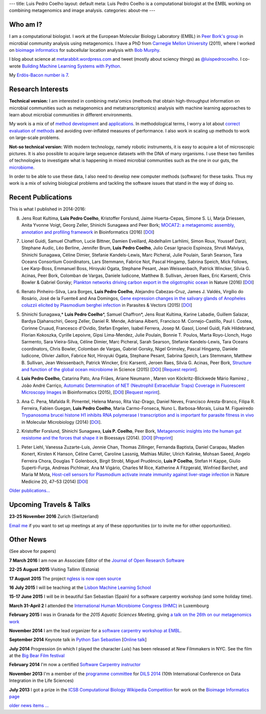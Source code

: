 ---
title: Luis Pedro Coelho
layout: default
meta: Luis Pedro Coelho is a computational biologist at the EMBL working on combining metagenomics and image analysis.
categories: about-me
---

Who am I?
=========

.. image:: /files/photos/lpc2013-small.jpg
   :width: 56%
   :alt: Luis Pedro Coelho
   :class: float-right

I am a computational biologist. I work at the European Molecular Biology
Laboratory (EMBL) in `Peer Bork's group <http://www.embl.de/~bork/>`__ in
microbial community analysis using metagenomics. I have a PhD from `Carnegie
Mellon University <http://www.compbio.cmu.edu/>`_ (2011), where I worked on
`bioimage informatics <http://en.wikipedia.org/wiki/Bioimage_informatics>`__
for subcellular location analysis with `Bob Murphy
<http://murphylab.web.cmu.edu/>`__.

I blog about science at `metarabbit.wordpress.com
<http://metarabbit.wordpress.com>`__ and tweet (mostly about sciency things) as
`@luispedrocoelho <https://twitter.com/luispedrocoelho>`__. I co-wrote
`Building Machine Learning Systems with Python
<http://www.packtpub.com/building-machine-learning-systems-with-python/book>`__.

My `Erdös-Bacon number is 7 </erdos-bacon>`__.

Research Interests
==================

**Technical version:** I am interested in combining meta'omics (methods that
obtain high-throughput information on microbial communities such as
metagenomics and metatranscriptomics) analysis with machine learning approaches
to learn about microbial communities in different environments.

My work is a mix of of `method development
<http://www.nature.com/nmeth/journal/v10/n12/abs/nmeth.2693.html>`__ and
`applications <http://doi.org/10.1126/science.1261359>`__.  In methodological
terms, I worry a lot about `correct evaluation of methods
<http://luispedro.org/projects/gen-classification>`__ and avoiding
over-inflated measures of performance. I also work in scaling up methods to
work on large-scale problems.

**Not-so technical version:** With modern technology, namely robotic
instruments, it is easy to acquire a lot of microscopic pictures. It is also
possible to acquire large sequence datasets with the DNA of many organisms. I
use these two families of technologies to investigate what is happening in
mixed microbial communities such as the one in our guts, the `microbiome
<http://en.wikipedia.org/wiki/Microbiome>`__.

In order to be able to use these data, I also need to develop new computer
methods (software) for these tasks. Thus my work is a mix of solving biological
problems and tackling the software issues that stand in the way of doing so.

Recent Publications
===================

This is what I published in 2014-2016:

8.  Jens Roat Kultima, **Luis Pedro Coelho**, Kristoffer Forslund, Jaime
    Huerta-Cepas, Simone S. Li, Marja Driessen, Anita Yvonne Voigt, Georg
    Zeller, Shinichi Sunagawa and Peer Bork; `MOCAT2: a metagenomic assembly,
    annotation and profiling framework
    <http://doi.org/10.1093/bioinformatics/btw183>`__ in Bioinformatics (2016)
    [`DOI <http://doi.org/10.1093/bioinformatics/btw183>`__]

7.  Lionel Guidi, Samuel Chaffron, Lucie Bittner, Damien Eveillard, Abdelhalim
    Larhlimi, Simon Roux, Youssef Darzi, Stephane Audic, Léo Berline, Jennifer
    Brum, **Luis Pedro Coelho**, Julio Cesar Ignacio Espinoza, Shruti Malviya,
    Shinichi Sunagawa, Céline Dimier, Stefanie Kandels-Lewis, Marc Picheral,
    Julie Poulain, Sarah Searson, Tara Oceans Consortium Coordinators, Lars
    Stemmann, Fabrice Not, Pascal Hingamp, Sabrina Speich, Mick Follows, Lee
    Karp-Boss, Emmanuel Boss, Hiroyuki Ogata, Stephane Pesant, Jean
    Weissenbach, Patrick Wincker, Silvia G. Acinas, Peer Bork, Colomban de
    Vargas, Daniele Iudicone, Matthew B. Sullivan, Jeroen Raes, Eric Karsenti,
    Chris Bowler & Gabriel Gorsky; `Plankton networks driving carbon export in
    the oligotrophic ocean <http://doi.org/10.1038/nature16942>`__ in Nature
    (2016) [`DOI <http://doi.org/10.1038/nature16942>`__]

6.  Renato Pinheiro-Silva, Lara Borges, **Luís Pedro Coelho**, Alejandro
    Cabezas-Cruz, James J. Valdés, Virgílio do Rosário, José de la Fuente4 and
    Ana Domingos, `Gene expression changes in the salivary glands of Anopheles
    coluzzii elicited by Plasmodium berghei infection
    <http://doi.org/10.1186/s13071-015-1079-8>`__ in Parasites & Vectors (2015)
    [`DOI <http://doi.org/10.1186/s13071-015-1079-8>`__]

5.  Shinichi Sunagawa,* **Luis Pedro Coelho**\*, Samuel Chaffron*, Jens Roat
    Kultima, Karine Labadie, Guillem Salazar, Bardya Djahanschiri, Georg
    Zeller, Daniel R. Mende, Adriana Alberti, Francisco M. Cornejo-Castillo,
    Paul I. Costea, Corinne Cruaud, Francesco d'Ovidio, Stefan Engelen, Isabel
    Ferrera, Josep M. Gasol, Lionel Guidi, Falk Hildebrand, Florian Kokoszka,
    Cyrille Lepoivre, Gipsi Lima-Mendez, Julie Poulain, Bonnie T. Poulos, Marta
    Royo-Llonch, Hugo Sarmento, Sara Vieira-Silva, Céline Dimier, Marc
    Picheral, Sarah Searson, Stefanie Kandels-Lewis, Tara Oceans coordinators,
    Chris Bowler, Colomban de Vargas, Gabriel Gorsky, Nigel Grimsley, Pascal
    Hingamp, Daniele Iudicone, Olivier Jaillon, Fabrice Not, Hiroyuki Ogata,
    Stephane Pesant, Sabrina Speich, Lars Stemmann, Matthew B. Sullivan, Jean
    Weissenbach, Patrick Wincker, Eric Karsenti, Jeroen Raes, Silvia G. Acinas,
    Peer Bork, `Structure and function of the global ocean microbiome
    <http://doi.org/10.1126/science.1261359>`__ in Science (2015) [`DOI
    <http://doi.org/10.1126/science.1261359>`__]
    [`Request reprint
    <mailto:luis@luispedro.org?subject=Request%20for%20reprint%20(Structure%20and%20Function%20of%20global%20ocean%20microbiome)&body=Dear%20Luis,%0A%0ACan%20you%20please%20send%20me%20a%20reprint%20of%20Structure%20and%20Function%20of%20the%20Global%20Ocean%20Microbiome?%0A%0AThank%20you,%0A>`__].

4.  **Luis Pedro Coelho**, Catarina Pato, Ana Friães, Ariane Neumann , Maren
    von Köckritz-Blickwede Mário Ramirez , João André Carriço, `Automatic
    Determination of NET (Neutrophil Extracellular Traps) Coverage in
    Fluorescent Microscopy Images
    <http://doi.org/10.1093/bioinformatics/btv156>`__ in Bioinformatics (2015),
    [`DOI <http://doi.org/10.1093/bioinformatics/btv156>`__] [`Request reprint
    <mailto:luis@luispedro.org?subject=Request%20for%20reprint%20(Automatic%20Determination%20of%20NET%Coverage)&body=Dear%20Luis,%0A%0ACan%20you%20please%20send%20me%20a%20reprint%20of%20Automatic%20Determination%20of%20NET%20(Neutrophil%20Extracellular%20Traps)%20Coverage%20in%20Fluorescent%20Microscopy%20Images?%0A%0AThank%20you,%0A>`__].

3.  Ana C. Pena, Mafalda R. Pimentel, Helena Manso, Rita Vaz-Drago, Daniel Neves,
    Francisco Aresta-Branco, Filipa R. Ferreira, Fabien Guegan, **Luis Pedro
    Coelho**, Maria Carmo-Fonseca, Nuno L. Barbosa-Morais, Luisa M. Figueiredo
    `Trypanosoma brucei histone H1 inhibits RNA polymerase I transcription and
    is important for parasite fitness in vivo
    <http://doi.org/10.1111/mmi.12677>`__ in Molecular Microbiology (2014)
    [`DOI <http://doi.org/10.1111/mmi.12677>`__].

2.  Kristoffer Forslund, Shinichi Sunagawa, **Luis P. Coelho**, Peer Bork,
    `Metagenomic insights into the human gut resistome and the forces that shape
    it <http://doi.org/10.1002/bies.201300143>`__ in Bioessays (2014). [`DOI
    <http://doi.org/10.1002/bies.201300143>`__] [`Preprint
    <http://www.bork.embl.de/publication/pdf/24474281.pdf>`__]

1.  Peter Liehl,  Vanessa Zuzarte-Luís,  Jennie Chan,  Thomas Zillinger,
    Fernanda Baptista,  Daniel Carapau,  Madlen Konert, Kirsten K Hanson,
    Céline Carret,  Caroline Lassnig,  Mathias Müller,  Ulrich Kalinke, Mohsan
    Saeed, Angelo Ferreira Chora,  Douglas T Golenbock,  Birgit Strobl, Miguel
    Prudêncio, **Luis P Coelho**,  Stefan H Kappe,  Giulio Superti-Furga,
    Andreas Pichlmair,  Ana M Vigário,  Charles M Rice, Katherine A Fitzgerald,
    Winfried Barchet, and Maria M Mota, `Host-cell sensors for Plasmodium
    activate innate immunity against liver-stage infection
    <http://www.nature.com/nm/journal/vaop/ncurrent/abs/nm.3424.html>`__ in
    Nature Medicine 20, 47–53 (2014)  [`DOI
    <http://doi.org/10.1038/nm.3424>`__]

`Older publications... </publications>`__

Upcoming Travels & Talks
========================

.. I have no current travel plans (`invite me <mailto:luis@luispedro.org>`__).

**23-25 November 2016** Zurich (Switzerland)


`Email me <mailto:luis@luispedro.org>`__ if you want to set up meetings at any
of these opportunities (or to invite me for other opportunities).

Other News
==========

.. When updating this, update news.rst

(See above for papers)

**7 March 2016** I am now an Associate Editor of the `Journal of Open Research
Software <http://openresearchsoftware.metajnl.com/>`__

**22-25 August 2015**  Visiting Tallinn (Estonia)

**17 August 2015** The project `ngless is now open source
<http://luispedro.github.io/ngless/>`__

**16 July 2015** I will be teaching at the `Lisbon Machine Learning School
<http://lxmls.it.pt/2015/>`__

**15-17 June 2015** I will be in beautiful San Sebastian (Spain) for a software
carpentry workshop (and some holiday time).

**March 31-April 2** I attended the `International Human
Microbiome Congress (IHMC) <http://www.ihmc2015.org/>`__ in Luxembourg

**February 2015** I was in Granada for the *2015 Aquatic Sciences Meeting*,
giving `a talk on the 26th on our metagenomics work
<http://www.sgmeet.com/aslo/granada2015/sessionschedule.asp?SessionID=075>`__

**November 2014** I am the lead organizer for a `software carpentry workshop at
EMBL <http://www.embl.de/training/events/2014/SWC14-01/index.html>`__.

**September 2014** Keynote talk in `Python San Sebastien <http://pyss.org/>`__
[`Online talk </files/talks/2014/09-pyss/pyss14.html>`__]

**July 2014** Progression (in which I played the character *Luis*) has been
released at New Filmmakers in NYC. See the film at the `Big Bear Film festival
<http://www.bigbearfilmfestival.com/progression/>`__

**February 2014** I'm now a certified `Software Carpentry instructor
<http://software-carpentry.org/pages/team.html>`__

**November 2013** I'm a member of the `programme committee
<http://dils2014.inesc-id.pt/?page_id=240>`__ for `DILS 2014
<http://dils2014.inesc-id.pt/>`__ (10th International Conference on Data
Integration in the Life Sciences)

**July 2013** I got a prize in the `ICSB Computational Biology Wikipedia
Competition
<http://www.ploscompbiol.org/article/info:doi/10.1371/journal.pcbi.1003242>`__
for work on the `Bioimage Informatics page
<http://en.wikipedia.org/wiki/Bioimage_informatics>`__

`older news items ... </news>`__

